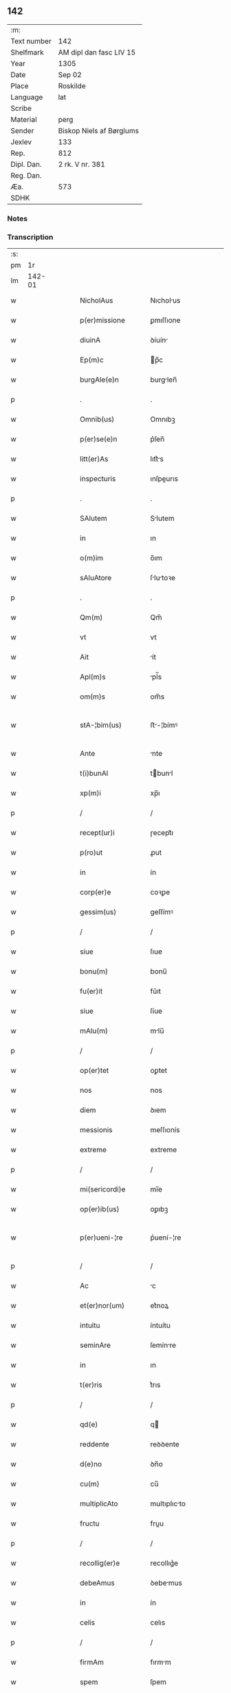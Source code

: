** 142
| :m:         |                          |
| Text number | 142                      |
| Shelfmark   | AM dipl dan fasc LIV 15  |
| Year        | 1305                     |
| Date        | Sep 02                   |
| Place       | Roskilde                 |
| Language    | lat                      |
| Scribe      |                          |
| Material    | perg                     |
| Sender      | Biskop Niels af Børglums |
| Jexlev      | 133                      |
| Rep.        | 812                      |
| Dipl. Dan.  | 2 rk. V nr. 381          |
| Reg. Dan.   |                          |
| Æa.         | 573                      |
| SDHK        |                          |

*** Notes


*** Transcription
| :s: |        |   |   |   |   |                    |                |   |   |   |   |     |   |   |   |               |
| pm  |     1r |   |   |   |   |                    |                |   |   |   |   |     |   |   |   |               |
| lm  | 142-01 |   |   |   |   |                    |                |   |   |   |   |     |   |   |   |               |
| w   |        |   |   |   |   | NicholAus          | Nıcholus      |   |   |   |   | lat |   |   |   |        142-01 |
| w   |        |   |   |   |   | p(er)missione      | ꝑmıſſıone      |   |   |   |   | lat |   |   |   |        142-01 |
| w   |        |   |   |   |   | diuinA             | ꝺíuín         |   |   |   |   | lat |   |   |   |        142-01 |
| w   |        |   |   |   |   | Ep(m)c             | p̅c            |   |   |   |   | lat |   |   |   |        142-01 |
| w   |        |   |   |   |   | burgAle(e)n        | burglen̅       |   |   |   |   | lat |   |   |   |        142-01 |
| p   |        |   |   |   |   | .                  | .              |   |   |   |   | lat |   |   |   |        142-01 |
| w   |        |   |   |   |   | Omnib(us)          | Omnıbꝫ         |   |   |   |   | lat |   |   |   |        142-01 |
| w   |        |   |   |   |   | p(er)se(e)n        | p͛ſen̅           |   |   |   |   | lat |   |   |   |        142-01 |
| w   |        |   |   |   |   | litt(er)As         | lıtt͛s         |   |   |   |   | lat |   |   |   |        142-01 |
| w   |        |   |   |   |   | inspecturis        | ınſpeurıs     |   |   |   |   | lat |   |   |   |        142-01 |
| p   |        |   |   |   |   | .                  | .              |   |   |   |   | lat |   |   |   |        142-01 |
| w   |        |   |   |   |   | SAlutem            | Slutem        |   |   |   |   | lat |   |   |   |        142-01 |
| w   |        |   |   |   |   | in                 | ın             |   |   |   |   | lat |   |   |   |        142-01 |
| w   |        |   |   |   |   | o(m)im             | o̅ım            |   |   |   |   | lat |   |   |   |        142-01 |
| w   |        |   |   |   |   | sAluAtore          | ſlutoꝛe      |   |   |   |   | lat |   |   |   |        142-01 |
| p   |        |   |   |   |   | .                  | .              |   |   |   |   | lat |   |   |   |        142-01 |
| w   |        |   |   |   |   | Qm(m)              | Qm̅             |   |   |   |   | lat |   |   |   |        142-01 |
| w   |        |   |   |   |   | vt                 | vt             |   |   |   |   | lat |   |   |   |        142-01 |
| w   |        |   |   |   |   | Ait                | ít            |   |   |   |   | lat |   |   |   |        142-01 |
| w   |        |   |   |   |   | Apl(m)s            | pl̅s           |   |   |   |   | lat |   |   |   |        142-01 |
| w   |        |   |   |   |   | om(m)s             | om̅s            |   |   |   |   | lat |   |   |   |        142-01 |
| w   |        |   |   |   |   | stA-¦bim(us)       | ﬅ-¦bímꝰ       |   |   |   |   | lat |   |   |   | 142-01—142-02 |
| w   |        |   |   |   |   | Ante               | nte           |   |   |   |   | lat |   |   |   |        142-02 |
| w   |        |   |   |   |   | t(i)bunAl          | tbunl        |   |   |   |   | lat |   |   |   |        142-02 |
| w   |        |   |   |   |   | xp(m)i             | xp̅ı            |   |   |   |   | lat |   |   |   |        142-02 |
| p   |        |   |   |   |   | /                  | /              |   |   |   |   | lat |   |   |   |        142-02 |
| w   |        |   |   |   |   | recept(ur)i        | ɼecept᷑ı        |   |   |   |   | lat |   |   |   |        142-02 |
| w   |        |   |   |   |   | p(ro)ut            | ꝓut            |   |   |   |   | lat |   |   |   |        142-02 |
| w   |        |   |   |   |   | in                 | ín             |   |   |   |   | lat |   |   |   |        142-02 |
| w   |        |   |   |   |   | corp(er)e          | coꝛꝑe          |   |   |   |   | lat |   |   |   |        142-02 |
| w   |        |   |   |   |   | gessim(us)         | geſſímꝰ        |   |   |   |   | lat |   |   |   |        142-02 |
| p   |        |   |   |   |   | /                  | /              |   |   |   |   | lat |   |   |   |        142-02 |
| w   |        |   |   |   |   | siue               | ſıue           |   |   |   |   | lat |   |   |   |        142-02 |
| w   |        |   |   |   |   | bonu(m)            | bonu̅           |   |   |   |   | lat |   |   |   |        142-02 |
| w   |        |   |   |   |   | fu(er)it           | fu͛ıt           |   |   |   |   | lat |   |   |   |        142-02 |
| w   |        |   |   |   |   | siue               | ſíue           |   |   |   |   | lat |   |   |   |        142-02 |
| w   |        |   |   |   |   | mAlu(m)            | mlu̅           |   |   |   |   | lat |   |   |   |        142-02 |
| p   |        |   |   |   |   | /                  | /              |   |   |   |   | lat |   |   |   |        142-02 |
| w   |        |   |   |   |   | op(er)tet          | oꝑtet          |   |   |   |   | lat |   |   |   |        142-02 |
| w   |        |   |   |   |   | nos                | nos            |   |   |   |   | lat |   |   |   |        142-02 |
| w   |        |   |   |   |   | diem               | ꝺıem           |   |   |   |   | lat |   |   |   |        142-02 |
| w   |        |   |   |   |   | messionis          | meſſıonís      |   |   |   |   | lat |   |   |   |        142-02 |
| w   |        |   |   |   |   | extreme            | extreme        |   |   |   |   | lat |   |   |   |        142-02 |
| p   |        |   |   |   |   | /                  | /              |   |   |   |   | lat |   |   |   |        142-02 |
| w   |        |   |   |   |   | mi(sericordi)e     | mı̅e            |   |   |   |   | lat |   |   |   |        142-02 |
| w   |        |   |   |   |   | op(er)ib(us)       | oꝑıbꝫ          |   |   |   |   | lat |   |   |   |        142-02 |
| w   |        |   |   |   |   | p(er)ueni-¦re      | p͛uení-¦re      |   |   |   |   | lat |   |   |   | 142-02—142-03 |
| p   |        |   |   |   |   | /                  | /              |   |   |   |   | lat |   |   |   |        142-03 |
| w   |        |   |   |   |   | Ac                 | c             |   |   |   |   | lat |   |   |   |        142-03 |
| w   |        |   |   |   |   | et(er)nor(um)      | et͛noꝝ          |   |   |   |   | lat |   |   |   |        142-03 |
| w   |        |   |   |   |   | intuitu            | íntuítu        |   |   |   |   | lat |   |   |   |        142-03 |
| w   |        |   |   |   |   | seminAre           | ſemínre       |   |   |   |   | lat |   |   |   |        142-03 |
| w   |        |   |   |   |   | in                 | ın             |   |   |   |   | lat |   |   |   |        142-03 |
| w   |        |   |   |   |   | t(er)ris           | t͛rıs           |   |   |   |   | lat |   |   |   |        142-03 |
| p   |        |   |   |   |   | /                  | /              |   |   |   |   | lat |   |   |   |        142-03 |
| w   |        |   |   |   |   | qd(e)              | q             |   |   |   |   | lat |   |   |   |        142-03 |
| w   |        |   |   |   |   | reddente           | reꝺꝺente       |   |   |   |   | lat |   |   |   |        142-03 |
| w   |        |   |   |   |   | d(e)no             | ꝺn̅o            |   |   |   |   | lat |   |   |   |        142-03 |
| w   |        |   |   |   |   | cu(m)              | cu̅             |   |   |   |   | lat |   |   |   |        142-03 |
| w   |        |   |   |   |   | multiplicAto       | multıplıcto   |   |   |   |   | lat |   |   |   |        142-03 |
| w   |        |   |   |   |   | fructu             | fruu          |   |   |   |   | lat |   |   |   |        142-03 |
| p   |        |   |   |   |   | /                  | /              |   |   |   |   | lat |   |   |   |        142-03 |
| w   |        |   |   |   |   | recollig(er)e      | recollıg͛e      |   |   |   |   | lat |   |   |   |        142-03 |
| w   |        |   |   |   |   | debeAmus           | ꝺebemus       |   |   |   |   | lat |   |   |   |        142-03 |
| w   |        |   |   |   |   | in                 | ín             |   |   |   |   | lat |   |   |   |        142-03 |
| w   |        |   |   |   |   | celis              | celıs          |   |   |   |   | lat |   |   |   |        142-03 |
| p   |        |   |   |   |   | /                  | /              |   |   |   |   | lat |   |   |   |        142-03 |
| w   |        |   |   |   |   | firmAm             | fırmm         |   |   |   |   | lat |   |   |   |        142-03 |
| w   |        |   |   |   |   | spem               | ſpem           |   |   |   |   | lat |   |   |   |        142-03 |
| w   |        |   |   |   |   | fidu-¦ciAm q(ue)   | fıꝺu-¦cım qꝫ  |   |   |   |   | lat |   |   |   | 142-03—142-04 |
| w   |        |   |   |   |   | tenentes           | tenentes       |   |   |   |   | lat |   |   |   |        142-04 |
| p   |        |   |   |   |   | /                  | /              |   |   |   |   | lat |   |   |   |        142-04 |
| w   |        |   |   |   |   | qm(m)              | qm̅             |   |   |   |   | lat |   |   |   |        142-04 |
| w   |        |   |   |   |   | q(i)               | q             |   |   |   |   | lat |   |   |   |        142-04 |
| w   |        |   |   |   |   | p(er)ce            | ꝑce            |   |   |   |   | lat |   |   |   |        142-04 |
| w   |        |   |   |   |   | seminAt            | ſemínt        |   |   |   |   | lat |   |   |   |        142-04 |
| w   |        |   |   |   |   | p(er)ce            | ꝑce            |   |   |   |   | lat |   |   |   |        142-04 |
| w   |        |   |   |   |   | (et)               |               |   |   |   |   | lat |   |   |   |        142-04 |
| w   |        |   |   |   |   | metet              | metet          |   |   |   |   | lat |   |   |   |        142-04 |
| p   |        |   |   |   |   | /                  | /              |   |   |   |   | lat |   |   |   |        142-04 |
| w   |        |   |   |   |   | (et)               |               |   |   |   |   | lat |   |   |   |        142-04 |
| w   |        |   |   |   |   | q(i)               | q             |   |   |   |   | lat |   |   |   |        142-04 |
| w   |        |   |   |   |   | seminAt            | ſemínt        |   |   |   |   | lat |   |   |   |        142-04 |
| w   |        |   |   |   |   | in                 | ín             |   |   |   |   | lat |   |   |   |        142-04 |
| w   |        |   |   |   |   | b(e)ndictionib(us) | bn̅ꝺııonıbꝫ    |   |   |   |   | lat |   |   |   |        142-04 |
| w   |        |   |   |   |   | de                 | ꝺe             |   |   |   |   | lat |   |   |   |        142-04 |
| w   |        |   |   |   |   | b(e)ndictionibus   | bn̅ꝺııonıbus   |   |   |   |   | lat |   |   |   |        142-04 |
| w   |        |   |   |   |   | (et)               |               |   |   |   |   | lat |   |   |   |        142-04 |
| w   |        |   |   |   |   | metet              | metet          |   |   |   |   | lat |   |   |   |        142-04 |
| w   |        |   |   |   |   | vitAm              | ỽıtm          |   |   |   |   | lat |   |   |   |        142-04 |
| w   |        |   |   |   |   | et(er)nAm          | et͛nm          |   |   |   |   | lat |   |   |   |        142-04 |
| p   |        |   |   |   |   | .                  | .              |   |   |   |   | lat |   |   |   |        142-04 |
| w   |        |   |   |   |   | Cum                | Cum            |   |   |   |   | lat |   |   |   |        142-04 |
| w   |        |   |   |   |   | igi-¦tur           | ıgí-¦tur       |   |   |   |   | lat |   |   |   | 142-04—142-05 |
| w   |        |   |   |   |   | dil(m)ce           | ꝺıl̅ce          |   |   |   |   | lat |   |   |   |        142-05 |
| w   |        |   |   |   |   | nob(m)             | nob̅            |   |   |   |   | lat |   |   |   |        142-05 |
| w   |        |   |   |   |   | in                 | ın             |   |   |   |   | lat |   |   |   |        142-05 |
| w   |        |   |   |   |   | xp(m)o             | xp̅o            |   |   |   |   | lat |   |   |   |        142-05 |
| w   |        |   |   |   |   | sc(i)imoniAles     | ſc̅ımoníles    |   |   |   |   | lat |   |   |   |        142-05 |
| w   |        |   |   |   |   | recluse            | recluſe        |   |   |   |   | lat |   |   |   |        142-05 |
| p   |        |   |   |   |   | /                  | /              |   |   |   |   | lat |   |   |   |        142-05 |
| w   |        |   |   |   |   | ordinis            | oꝛꝺınıs        |   |   |   |   | lat |   |   |   |        142-05 |
| w   |        |   |   |   |   | sc(i)i             | ſc̅ı            |   |   |   |   | lat |   |   |   |        142-05 |
| w   |        |   |   |   |   | DAmiAni            | Dmıní        |   |   |   |   | lat |   |   |   |        142-05 |
| w   |        |   |   |   |   | Roskildis          | Roſkılꝺís      |   |   |   |   | lat |   |   |   |        142-05 |
| p   |        |   |   |   |   | /                  | /              |   |   |   |   | lat |   |   |   |        142-05 |
| w   |        |   |   |   |   | p(ro)              | ꝓ              |   |   |   |   | lat |   |   |   |        142-05 |
| w   |        |   |   |   |   | ecc(i)iA           | ecc̅ı          |   |   |   |   | lat |   |   |   |        142-05 |
| w   |        |   |   |   |   | (et)               |               |   |   |   |   | lat |   |   |   |        142-05 |
| w   |        |   |   |   |   | edificiis          | eꝺıfıcíís      |   |   |   |   | lat |   |   |   |        142-05 |
| w   |        |   |   |   |   | monAst(er)ii       | monﬅ͛íí        |   |   |   |   | lat |   |   |   |        142-05 |
| w   |        |   |   |   |   | sui                | ſuí            |   |   |   |   | lat |   |   |   |        142-05 |
| p   |        |   |   |   |   | /                  | /              |   |   |   |   | lat |   |   |   |        142-05 |
| w   |        |   |   |   |   | Ac                 | c             |   |   |   |   | lat |   |   |   |        142-05 |
| w   |        |   |   |   |   | eciAm              | ecım          |   |   |   |   | lat |   |   |   |        142-05 |
| w   |        |   |   |   |   | suste(st)tAcione   | ſuﬅe̅tcıone    |   |   |   |   | lat |   |   |   |        142-05 |
| lm  | 142-06 |   |   |   |   |                    |                |   |   |   |   |     |   |   |   |               |
| w   |        |   |   |   |   | Arte               | rte           |   |   |   |   | lat |   |   |   |        142-06 |
| w   |        |   |   |   |   | vite               | vıte           |   |   |   |   | lat |   |   |   |        142-06 |
| w   |        |   |   |   |   | ip(m)Ar(um)        | ıp̅ꝝ           |   |   |   |   | lat |   |   |   |        142-06 |
| p   |        |   |   |   |   | /                  | /              |   |   |   |   | lat |   |   |   |        142-06 |
| w   |        |   |   |   |   | que                | que            |   |   |   |   | lat |   |   |   |        142-06 |
| w   |        |   |   |   |   | p(ro)              | ꝓ              |   |   |   |   | lat |   |   |   |        142-06 |
| w   |        |   |   |   |   | xp(m)o             | xp̅o            |   |   |   |   | lat |   |   |   |        142-06 |
| w   |        |   |   |   |   | tAnte              | tnte          |   |   |   |   | lat |   |   |   |        142-06 |
| w   |        |   |   |   |   | rigore(st)         | rıgoꝛe̅         |   |   |   |   | lat |   |   |   |        142-06 |
| w   |        |   |   |   |   | religionis         | relıgıonís     |   |   |   |   | lat |   |   |   |        142-06 |
| w   |        |   |   |   |   | ferre              | ferre          |   |   |   |   | lat |   |   |   |        142-06 |
| w   |        |   |   |   |   | decreueru(m)t      | ꝺecreueru̅t     |   |   |   |   | lat |   |   |   |        142-06 |
| p   |        |   |   |   |   | /                  | /              |   |   |   |   | lat |   |   |   |        142-06 |
| w   |        |   |   |   |   | elemosinis         | elemoſínís     |   |   |   |   | lat |   |   |   |        142-06 |
| w   |        |   |   |   |   | i(n)digeAnt        | ı̅ꝺıgent       |   |   |   |   | lat |   |   |   |        142-06 |
| w   |        |   |   |   |   | iuuAri             | íuurí         |   |   |   |   | lat |   |   |   |        142-06 |
| w   |        |   |   |   |   | fideliu(m)         | fıꝺelıu̅        |   |   |   |   | lat |   |   |   |        142-06 |
| p   |        |   |   |   |   | /                  | /              |   |   |   |   | lat |   |   |   |        142-06 |
| w   |        |   |   |   |   | q(i)b(us)          | qbꝫ           |   |   |   |   | lat |   |   |   |        142-06 |
| w   |        |   |   |   |   | ip(m)e             | ıp̅e            |   |   |   |   | lat |   |   |   |        142-06 |
| w   |        |   |   |   |   | or(m)onum          | oꝛ̅onum         |   |   |   |   | lat |   |   |   |        142-06 |
| w   |        |   |   |   |   | suAr(um)           | ſuꝝ           |   |   |   |   | lat |   |   |   |        142-06 |
| lm  | 142-07 |   |   |   |   |                    |                |   |   |   |   |     |   |   |   |               |
| w   |        |   |   |   |   | subsidiA           | ſubſıꝺı       |   |   |   |   | lat |   |   |   |        142-07 |
| w   |        |   |   |   |   | rependere          | repenꝺere      |   |   |   |   | lat |   |   |   |        142-07 |
| w   |        |   |   |   |   | student            | ﬅuꝺent         |   |   |   |   | lat |   |   |   |        142-07 |
| p   |        |   |   |   |   | .                  | .              |   |   |   |   | lat |   |   |   |        142-07 |
| w   |        |   |   |   |   | vniu(er)sitAtem    | ỽníu͛ſıttem    |   |   |   |   | lat |   |   |   |        142-07 |
| w   |        |   |   |   |   | vr(m)am            | ỽr̅am           |   |   |   |   | lat |   |   |   |        142-07 |
| w   |        |   |   |   |   | rogAm(us)          | rogmꝰ         |   |   |   |   | lat |   |   |   |        142-07 |
| w   |        |   |   |   |   | (et)               |               |   |   |   |   | lat |   |   |   |        142-07 |
| w   |        |   |   |   |   | hortAmur           | hoꝛtmur       |   |   |   |   | lat |   |   |   |        142-07 |
| w   |        |   |   |   |   | in                 | ın             |   |   |   |   | lat |   |   |   |        142-07 |
| w   |        |   |   |   |   | d(e)no             | ꝺn̅o            |   |   |   |   | lat |   |   |   |        142-07 |
| p   |        |   |   |   |   | /                  | /              |   |   |   |   | lat |   |   |   |        142-07 |
| w   |        |   |   |   |   | in                 | ín             |   |   |   |   | lat |   |   |   |        142-07 |
| w   |        |   |   |   |   | remissione(st)     | remıſſıone̅     |   |   |   |   | lat |   |   |   |        142-07 |
| w   |        |   |   |   |   | uob(m)             | uob̅            |   |   |   |   | lat |   |   |   |        142-07 |
| w   |        |   |   |   |   | p(m)ccAminu(m)     | p̅ccmínu̅       |   |   |   |   | lat |   |   |   |        142-07 |
| w   |        |   |   |   |   | iniu(m)gentes      | ınıu̅gentes     |   |   |   |   | lat |   |   |   |        142-07 |
| p   |        |   |   |   |   | /                  | /              |   |   |   |   | lat |   |   |   |        142-07 |
| w   |        |   |   |   |   | q(ua)tin(us)       | qtınꝰ         |   |   |   |   | lat |   |   |   |        142-07 |
| w   |        |   |   |   |   | eis                | eıs            |   |   |   |   | lat |   |   |   |        142-07 |
| lm  | 142-08 |   |   |   |   |                    |                |   |   |   |   |     |   |   |   |               |
| w   |        |   |   |   |   | piAs               | pıs           |   |   |   |   | lat |   |   |   |        142-08 |
| w   |        |   |   |   |   | elemosinAs         | elemoſíns     |   |   |   |   | lat |   |   |   |        142-08 |
| p   |        |   |   |   |   | /                  | /              |   |   |   |   | lat |   |   |   |        142-08 |
| w   |        |   |   |   |   | (et)               |               |   |   |   |   | lat |   |   |   |        142-08 |
| w   |        |   |   |   |   | g(ra)tA            | gt           |   |   |   |   | lat |   |   |   |        142-08 |
| w   |        |   |   |   |   | cAritAtis          | crıttıs      |   |   |   |   | lat |   |   |   |        142-08 |
| w   |        |   |   |   |   | sb(m)sidiA         | ſb̅ſıꝺı        |   |   |   |   | lat |   |   |   |        142-08 |
| w   |        |   |   |   |   | erogetis           | erogetıs       |   |   |   |   | lat |   |   |   |        142-08 |
| p   |        |   |   |   |   | /                  | /              |   |   |   |   | lat |   |   |   |        142-08 |
| w   |        |   |   |   |   | vt                 | ỽt             |   |   |   |   | lat |   |   |   |        142-08 |
| w   |        |   |   |   |   | p(er)              | ꝑ              |   |   |   |   | lat |   |   |   |        142-08 |
| w   |        |   |   |   |   | sb(m)uenc(i)onem   | ſb̅uenc̅onem     |   |   |   |   | lat |   |   |   |        142-08 |
| w   |        |   |   |   |   | vr(m)Am            | ỽr̅m           |   |   |   |   | lat |   |   |   |        142-08 |
| w   |        |   |   |   |   | op(us)             | opꝰ            |   |   |   |   | lat |   |   |   |        142-08 |
| w   |        |   |   |   |   | hui(us)modi        | huıꝰmoꝺí       |   |   |   |   | lat |   |   |   |        142-08 |
| w   |        |   |   |   |   | (con)su(m)mAri     | ꝯſu̅mrí        |   |   |   |   | lat |   |   |   |        142-08 |
| w   |        |   |   |   |   | vAleAt             | ỽlet         |   |   |   |   | lat |   |   |   |        142-08 |
| p   |        |   |   |   |   | /                  | /              |   |   |   |   | lat |   |   |   |        142-08 |
| w   |        |   |   |   |   | (et)               |               |   |   |   |   | lat |   |   |   |        142-08 |
| w   |        |   |   |   |   | AliAs              | lıs          |   |   |   |   | lat |   |   |   |        142-08 |
| w   |        |   |   |   |   | eAr(um)            | eꝝ            |   |   |   |   | lat |   |   |   |        142-08 |
| w   |        |   |   |   |   | i(n)dige(st)cie    | ı̅ꝺıge̅cıe       |   |   |   |   | lat |   |   |   |        142-08 |
| w   |        |   |   |   |   | p(ro)ui¦deri       | ꝓuí¦ꝺerí       |   |   |   |   | lat |   |   |   | 142-08—142-09 |
| p   |        |   |   |   |   | /                  | /              |   |   |   |   | lat |   |   |   |        142-09 |
| w   |        |   |   |   |   | Ac                 | c             |   |   |   |   | lat |   |   |   |        142-09 |
| w   |        |   |   |   |   | uos                | uos            |   |   |   |   | lat |   |   |   |        142-09 |
| w   |        |   |   |   |   | p(er)              | ꝑ              |   |   |   |   | lat |   |   |   |        142-09 |
| w   |        |   |   |   |   | h(m)               | h̅              |   |   |   |   | lat |   |   |   |        142-09 |
| w   |        |   |   |   |   | (et)               |               |   |   |   |   | lat |   |   |   |        142-09 |
| w   |        |   |   |   |   | AliA               | lí           |   |   |   |   | lat |   |   |   |        142-09 |
| w   |        |   |   |   |   | bonA               | bon           |   |   |   |   | lat |   |   |   |        142-09 |
| w   |        |   |   |   |   | que                | que            |   |   |   |   | lat |   |   |   |        142-09 |
| w   |        |   |   |   |   | d(e)no             | ꝺn̅o            |   |   |   |   | lat |   |   |   |        142-09 |
| w   |        |   |   |   |   | inspirante         | ínſpırante     |   |   |   |   | lat |   |   |   |        142-09 |
| w   |        |   |   |   |   | fec(er)itis        | fec͛ıtıs        |   |   |   |   | lat |   |   |   |        142-09 |
| p   |        |   |   |   |   | /                  | /              |   |   |   |   | lat |   |   |   |        142-09 |
| w   |        |   |   |   |   | eAr(um)            | eꝝ            |   |   |   |   | lat |   |   |   |        142-09 |
| w   |        |   |   |   |   | Adiuti             | ꝺíutí         |   |   |   |   | lat |   |   |   |        142-09 |
| w   |        |   |   |   |   | p(er)cib(us)       | p͛cıbꝫ          |   |   |   |   | lat |   |   |   |        142-09 |
| p   |        |   |   |   |   | /                  | /              |   |   |   |   | lat |   |   |   |        142-09 |
| w   |        |   |   |   |   | Ad                 | ꝺ             |   |   |   |   | lat |   |   |   |        142-09 |
| w   |        |   |   |   |   | et(er)ne           | et͛ne           |   |   |   |   | lat |   |   |   |        142-09 |
| w   |        |   |   |   |   | possitis           | poſſıtıs       |   |   |   |   | lat |   |   |   |        142-09 |
| w   |        |   |   |   |   | felicitAtis        | felıcıttís    |   |   |   |   | lat |   |   |   |        142-09 |
| w   |        |   |   |   |   | gAudiA             | guꝺı         |   |   |   |   | lat |   |   |   |        142-09 |
| w   |        |   |   |   |   | p(er)uenire        | ꝑueníre        |   |   |   |   | lat |   |   |   |        142-09 |
| p   |        |   |   |   |   | /                  | /              |   |   |   |   | lat |   |   |   |        142-09 |
| w   |        |   |   |   |   | Cupie(st)tes       | Cupıe̅tes       |   |   |   |   | lat |   |   |   |        142-09 |
| lm  | 142-10 |   |   |   |   |                    |                |   |   |   |   |     |   |   |   |               |
| w   |        |   |   |   |   | eciAm              | ecım          |   |   |   |   | lat |   |   |   |        142-10 |
| w   |        |   |   |   |   | vt                 | ỽt             |   |   |   |   | lat |   |   |   |        142-10 |
| w   |        |   |   |   |   | eAr(um)dem         | eꝝꝺem         |   |   |   |   | lat |   |   |   |        142-10 |
| w   |        |   |   |   |   | ecc(i)A            | ecc̅           |   |   |   |   | lat |   |   |   |        142-10 |
| w   |        |   |   |   |   | congruis           | congruís       |   |   |   |   | lat |   |   |   |        142-10 |
| w   |        |   |   |   |   | honorib(us)        | honoꝛıbꝫ       |   |   |   |   | lat |   |   |   |        142-10 |
| w   |        |   |   |   |   | freque(st)tet(ur)  | freque̅tet᷑      |   |   |   |   | lat |   |   |   |        142-10 |
| p   |        |   |   |   |   | /                  | /              |   |   |   |   | lat |   |   |   |        142-10 |
| w   |        |   |   |   |   | o(m)ib(us)         | o̅ıbꝫ           |   |   |   |   | lat |   |   |   |        142-10 |
| w   |        |   |   |   |   | vere               | ỽere           |   |   |   |   | lat |   |   |   |        142-10 |
| w   |        |   |   |   |   | penitentib(us)     | penítentıbꝫ    |   |   |   |   | lat |   |   |   |        142-10 |
| w   |        |   |   |   |   | (et)               |               |   |   |   |   | lat |   |   |   |        142-10 |
| w   |        |   |   |   |   | (con)fessis        | ꝯfeſſıs        |   |   |   |   | lat |   |   |   |        142-10 |
| p   |        |   |   |   |   | /                  | /              |   |   |   |   | lat |   |   |   |        142-10 |
| w   |        |   |   |   |   | q(i)               | q             |   |   |   |   | lat |   |   |   |        142-10 |
| w   |        |   |   |   |   | eis                | eıs            |   |   |   |   | lat |   |   |   |        142-10 |
| w   |        |   |   |   |   | p(ro)              | ꝓ              |   |   |   |   | lat |   |   |   |        142-10 |
| w   |        |   |   |   |   | d(i)c(t)i          | ꝺc̅ı            |   |   |   |   | lat |   |   |   |        142-10 |
| w   |        |   |   |   |   | (con)su(m)mAcone   | ꝯſu̅mcone      |   |   |   |   | lat |   |   |   |        142-10 |
| w   |        |   |   |   |   | op(er)is           | oꝑıs           |   |   |   |   | lat |   |   |   |        142-10 |
| p   |        |   |   |   |   | /                  | /              |   |   |   |   | lat |   |   |   |        142-10 |
| w   |        |   |   |   |   | u(e)l              | ul̅             |   |   |   |   | lat |   |   |   |        142-10 |
| w   |        |   |   |   |   | ip(m)Ar(um)        | ıp̅ꝝ           |   |   |   |   | lat |   |   |   |        142-10 |
| w   |        |   |   |   |   | nc(i)citA¦tib(us)  | nc̅cıt¦tıbꝫ    |   |   |   |   | lat |   |   |   | 142-10—142-11 |
| w   |        |   |   |   |   | releuAndis         | releunꝺıs     |   |   |   |   | lat |   |   |   |        142-11 |
| p   |        |   |   |   |   | /                  | /              |   |   |   |   | lat |   |   |   |        142-11 |
| w   |        |   |   |   |   | mAnu(m)            | mnu̅           |   |   |   |   | lat |   |   |   |        142-11 |
| w   |        |   |   |   |   | porrex(er)int      | poꝛrex͛ınt      |   |   |   |   | lat |   |   |   |        142-11 |
| w   |        |   |   |   |   | Adiut(i)cem        | ꝺíutcem      |   |   |   |   | lat |   |   |   |        142-11 |
| p   |        |   |   |   |   | /                  | /              |   |   |   |   | lat |   |   |   |        142-11 |
| w   |        |   |   |   |   | seu                | ſeu            |   |   |   |   | lat |   |   |   |        142-11 |
| w   |        |   |   |   |   | eAr(um)            | eꝝ            |   |   |   |   | lat |   |   |   |        142-11 |
| w   |        |   |   |   |   | ec(i)cAm           | ec̅cm          |   |   |   |   | lat |   |   |   |        142-11 |
| w   |        |   |   |   |   | cum                | cum            |   |   |   |   | lat |   |   |   |        142-11 |
| w   |        |   |   |   |   | deuoc(i)one        | ꝺeuoc̅one       |   |   |   |   | lat |   |   |   |        142-11 |
| w   |        |   |   |   |   | (et)               |               |   |   |   |   | lat |   |   |   |        142-11 |
| w   |        |   |   |   |   | reu(er)enciA       | reu͛encı       |   |   |   |   | lat |   |   |   |        142-11 |
| w   |        |   |   |   |   | visitAu(er)it      | ỽıſıtu͛ıt      |   |   |   |   | lat |   |   |   |        142-11 |
| p   |        |   |   |   |   | /                  | /              |   |   |   |   | lat |   |   |   |        142-11 |
| w   |        |   |   |   |   | De                 | De             |   |   |   |   | lat |   |   |   |        142-11 |
| w   |        |   |   |   |   | di(n)              | ꝺı̅             |   |   |   |   | lat |   |   |   |        142-11 |
| w   |        |   |   |   |   | o(m)ipotentis      | o̅ıpotentıs     |   |   |   |   | lat |   |   |   |        142-11 |
| w   |        |   |   |   |   | mi(n)A             | mı̅            |   |   |   |   | lat |   |   |   |        142-11 |
| p   |        |   |   |   |   | /                  | /              |   |   |   |   | lat |   |   |   |        142-11 |
| w   |        |   |   |   |   | (et)               |               |   |   |   |   | lat |   |   |   |        142-11 |
| w   |        |   |   |   |   | beAto-¦ru(m)       | beto-¦ru̅      |   |   |   |   | lat |   |   |   | 142-11—142-12 |
| w   |        |   |   |   |   | Petri              | Petrí          |   |   |   |   | lat |   |   |   |        142-12 |
| w   |        |   |   |   |   | (et)               |               |   |   |   |   | lat |   |   |   |        142-12 |
| w   |        |   |   |   |   | PAuli              | Pulí          |   |   |   |   | lat |   |   |   |        142-12 |
| w   |        |   |   |   |   | Apl(m)or(um)       | pl̅oꝝ          |   |   |   |   | lat |   |   |   |        142-12 |
| w   |        |   |   |   |   | eius               | eíus           |   |   |   |   | lat |   |   |   |        142-12 |
| w   |        |   |   |   |   | AuctoritAte        | uoꝛıtte     |   |   |   |   | lat |   |   |   |        142-12 |
| w   |        |   |   |   |   | (con)fisi          | ꝯfıſí          |   |   |   |   | lat |   |   |   |        142-12 |
| p   |        |   |   |   |   | /                  | /              |   |   |   |   | lat |   |   |   |        142-12 |
| w   |        |   |   |   |   | q(ua)drAgintA      | qꝺrgínt     |   |   |   |   | lat |   |   |   |        142-12 |
| w   |        |   |   |   |   | dies               | ꝺíes           |   |   |   |   | lat |   |   |   |        142-12 |
| p   |        |   |   |   |   | /                  | /              |   |   |   |   | lat |   |   |   |        142-12 |
| w   |        |   |   |   |   | de                 | ꝺe             |   |   |   |   | lat |   |   |   |        142-12 |
| w   |        |   |   |   |   | i(n)iunctA         | ı̅íun         |   |   |   |   | lat |   |   |   |        142-12 |
| w   |        |   |   |   |   | s(i)               | s             |   |   |   |   | lat |   |   |   |        142-12 |
| w   |        |   |   |   |   | p(e)niA            | pn̅í           |   |   |   |   | lat |   |   |   |        142-12 |
| p   |        |   |   |   |   | /                  | /              |   |   |   |   | lat |   |   |   |        142-12 |
| w   |        |   |   |   |   | Accede(st)te       | cceꝺe̅te       |   |   |   |   | lat |   |   |   |        142-12 |
| w   |        |   |   |   |   | Ad                 | ꝺ             |   |   |   |   | lat |   |   |   |        142-12 |
| w   |        |   |   |   |   | hoc                | hoc            |   |   |   |   | lat |   |   |   |        142-12 |
| w   |        |   |   |   |   | dyocesAni          | dyoceſní      |   |   |   |   | lat |   |   |   |        142-12 |
| w   |        |   |   |   |   | (con)sensu         | ꝯſenſu         |   |   |   |   | lat |   |   |   |        142-12 |
| w   |        |   |   |   |   | mis(er)icordi-¦ter | mıſ͛ıcoꝛꝺı-¦ter |   |   |   |   | lat |   |   |   | 142-12—142-13 |
| w   |        |   |   |   |   | relAxAmus          | relxmus      |   |   |   |   | lat |   |   |   |        142-13 |
| p   |        |   |   |   |   | .                  | .              |   |   |   |   | lat |   |   |   |        142-13 |
| w   |        |   |   |   |   | DAtum              | Dtum          |   |   |   |   | lat |   |   |   |        142-13 |
| w   |        |   |   |   |   | Roskildis          | Roſkılꝺıs      |   |   |   |   | lat |   |   |   |        142-13 |
| w   |        |   |   |   |   | Anno               | nno           |   |   |   |   | lat |   |   |   |        142-13 |
| w   |        |   |   |   |   | d(omi)ni           | ꝺn̅ı            |   |   |   |   | lat |   |   |   |        142-13 |
| n   |        |   |   |   |   | .m(o).             | .ͦ.            |   |   |   |   | lat |   |   |   |        142-13 |
| n   |        |   |   |   |   | CC(o)C.            | CCͦC.           |   |   |   |   | lat |   |   |   |        142-13 |
| n   |        |   |   |   |   | v(o).              | vͦ.             |   |   |   |   | lat |   |   |   |        142-13 |
| w   |        |   |   |   |   | quArto             | qurto         |   |   |   |   | lat |   |   |   |        142-13 |
| w   |        |   |   |   |   | nonAs              | nons          |   |   |   |   | lat |   |   |   |        142-13 |
| w   |        |   |   |   |   | !sempitembris¡     | !ſempıtembꝛís¡ |   |   |   |   | lat |   |   |   |        142-13 |
| :e: |        |   |   |   |   |                    |                |   |   |   |   |     |   |   |   |               |
